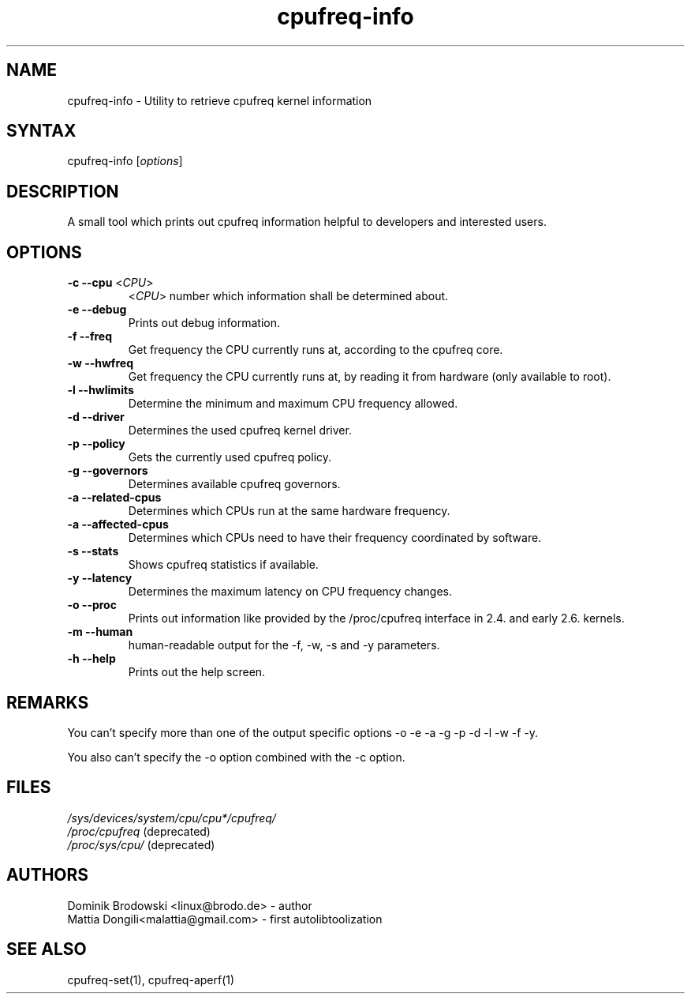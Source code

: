 .TH "cpufreq-info" "1" "0.1" "Mattia Dongili" ""
.SH "NAME"
.LP 
cpufreq\-info \- Utility to retrieve cpufreq kernel information
.SH "SYNTAX"
.LP 
cpufreq\-info [\fIoptions\fP]
.SH "DESCRIPTION"
.LP 
A small tool which prints out cpufreq information helpful to developers and interested users.
.SH "OPTIONS"
.LP 
.TP 
\fB\-c\fR \fB\-\-cpu\fR <\fICPU\fP>
 <\fICPU\fP> number which information shall be determined about.
.TP  
\fB\-e\fR \fB\-\-debug\fR
Prints out debug information.
.TP  
\fB\-f\fR \fB\-\-freq\fR
Get frequency the CPU currently runs at, according to the cpufreq core.
.TP  
\fB\-w\fR \fB\-\-hwfreq\fR
Get frequency the CPU currently runs at, by reading it from hardware (only available to root).
.TP  
\fB\-l\fR \fB\-\-hwlimits\fR
Determine the minimum and maximum CPU frequency allowed.
.TP  
\fB\-d\fR \fB\-\-driver\fR
Determines the used cpufreq kernel driver.
.TP  
\fB\-p\fR \fB\-\-policy\fR
Gets the currently used cpufreq policy.
.TP  
\fB\-g\fR \fB\-\-governors\fR
Determines available cpufreq governors.
.TP  
\fB\-a\fR \fB\-\-related\-cpus\fR
Determines which CPUs run at the same hardware frequency.
.TP  
\fB\-a\fR \fB\-\-affected\-cpus\fR
Determines which CPUs need to have their frequency coordinated by software.
.TP  
\fB\-s\fR \fB\-\-stats\fR
Shows cpufreq statistics if available.
.TP  
\fB\-y\fR \fB\-\-latency\fR
Determines the maximum latency on CPU frequency changes.
.TP  
\fB\-o\fR \fB\-\-proc\fR
Prints out information like provided by the /proc/cpufreq interface in 2.4. and early 2.6. kernels.
.TP  
\fB\-m\fR \fB\-\-human\fR
human\-readable output for the \-f, \-w, \-s and \-y parameters.
.TP  
\fB\-h\fR \fB\-\-help\fR
Prints out the help screen.
.SH "REMARKS"
.LP 
You can't specify more than one of the output specific options \-o \-e \-a \-g \-p \-d \-l \-w \-f \-y.
.LP 
You also can't specify the \-o option combined with the \-c option.
.SH "FILES"
.nf 
\fI/sys/devices/system/cpu/cpu*/cpufreq/\fP  
\fI/proc/cpufreq\fP (deprecated) 
\fI/proc/sys/cpu/\fP (deprecated)
.fi 
.SH "AUTHORS"
.nf
Dominik Brodowski <linux@brodo.de> \- author 
Mattia Dongili<malattia@gmail.com> \- first autolibtoolization
.fi
.SH "SEE ALSO"
.LP 
cpufreq\-set(1), cpufreq-aperf(1)

